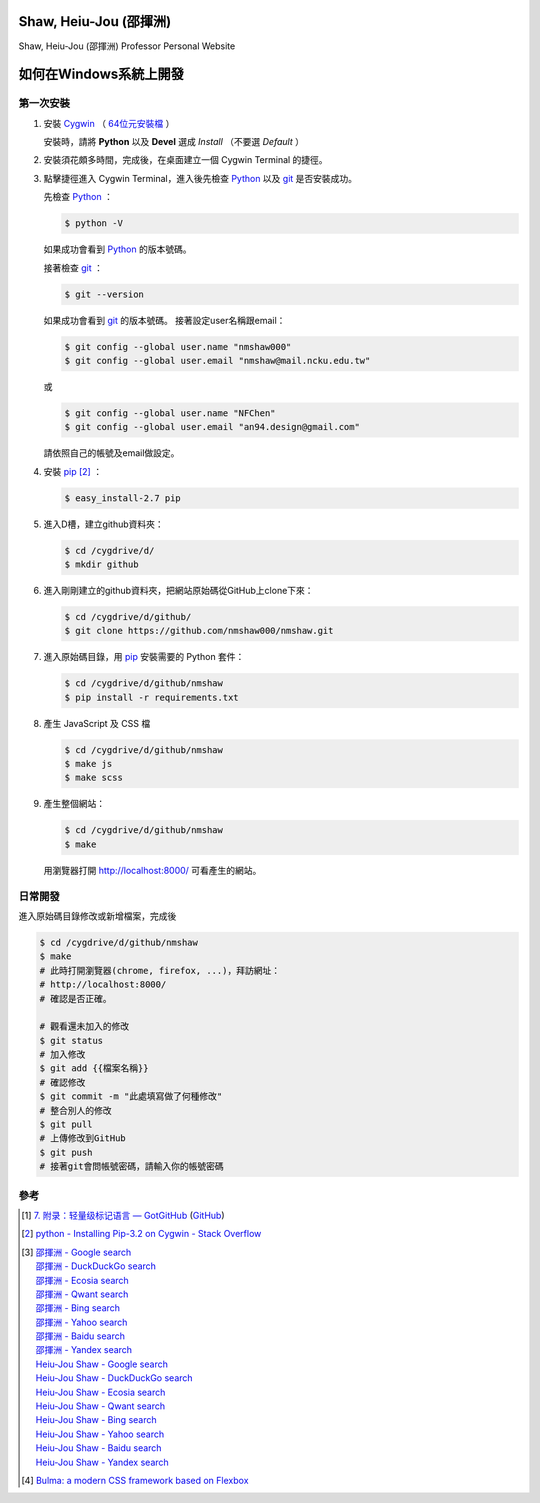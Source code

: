 =======================
Shaw, Heiu-Jou (邵揮洲)
=======================

.. image:: https://travis-ci.org/nmshaw000/nmshaw.png?branch=master
   :target: https://travis-ci.org/nmshaw000/nmshaw

Shaw, Heiu-Jou (邵揮洲) Professor Personal Website


=======================
如何在Windows系統上開發
=======================


第一次安裝
----------

1. 安裝 Cygwin_ （ `64位元安裝檔 <https://www.cygwin.com/setup-x86_64.exe>`_ ）

   安裝時，請將 **Python** 以及 **Devel** 選成 *Install* （不要選 *Default* ）

2. 安裝須花頗多時間，完成後，在桌面建立一個 Cygwin Terminal 的捷徑。

3. 點擊捷徑進入 Cygwin Terminal，進入後先檢查 Python_ 以及 git_ 是否安裝成功。

   先檢查 Python_ ：

   .. code-block:: bash

     $ python -V

   如果成功會看到 Python_ 的版本號碼。

   接著檢查 git_ ：

   .. code-block:: bash

     $ git --version

   如果成功會看到 git_ 的版本號碼。
   接著設定user名稱跟email：

   .. code-block:: bash

     $ git config --global user.name "nmshaw000"
     $ git config --global user.email "nmshaw@mail.ncku.edu.tw"

   或

   .. code-block:: bash

     $ git config --global user.name "NFChen"
     $ git config --global user.email "an94.design@gmail.com"

   請依照自己的帳號及email做設定。

4. 安裝 pip_ [2]_ ：

   .. code-block:: bash

     $ easy_install-2.7 pip

5. 進入D槽，建立github資料夾：

   .. code-block:: bash

     $ cd /cygdrive/d/
     $ mkdir github

6. 進入剛剛建立的github資料夾，把網站原始碼從GitHub上clone下來：

   .. code-block:: bash

     $ cd /cygdrive/d/github/
     $ git clone https://github.com/nmshaw000/nmshaw.git

7. 進入原始碼目錄，用 pip_ 安裝需要的 Python 套件：

   .. code-block:: bash

     $ cd /cygdrive/d/github/nmshaw
     $ pip install -r requirements.txt

8. 產生 JavaScript 及 CSS 檔

   .. code-block:: bash

     $ cd /cygdrive/d/github/nmshaw
     $ make js
     $ make scss

9. 產生整個網站：

   .. code-block:: bash

     $ cd /cygdrive/d/github/nmshaw
     $ make

   用瀏覽器打開 `http://localhost:8000/ <http://localhost:8000/>`_
   可看產生的網站。


日常開發
--------

進入原始碼目錄修改或新增檔案，完成後

.. code-block:: bash

  $ cd /cygdrive/d/github/nmshaw
  $ make
  # 此時打開瀏覽器(chrome, firefox, ...)，拜訪網址：
  # http://localhost:8000/
  # 確認是否正確。

  # 觀看還未加入的修改
  $ git status
  # 加入修改
  $ git add {{檔案名稱}}
  # 確認修改
  $ git commit -m "此處填寫做了何種修改"
  # 整合別人的修改
  $ git pull
  # 上傳修改到GitHub
  $ git push
  # 接著git會問帳號密碼，請輸入你的帳號密碼


參考
----

.. [1] `7. 附录：轻量级标记语言 — GotGitHub <http://www.worldhello.net/gotgithub/appendix/markups.html>`_
       (`GitHub <https://github.com/gotgit/gotgithub/blob/master/appendix/markups.rst>`__)

.. [2] `python - Installing Pip-3.2 on Cygwin - Stack Overflow <http://stackoverflow.com/a/30685412>`_

.. [3] | `邵揮洲 - Google search <https://www.google.com/search?q=%E9%82%B5%E6%8F%AE%E6%B4%B2>`_
       | `邵揮洲 - DuckDuckGo search <https://duckduckgo.com/?q=%E9%82%B5%E6%8F%AE%E6%B4%B2>`_
       | `邵揮洲 - Ecosia search <https://www.ecosia.org/search?q=%E9%82%B5%E6%8F%AE%E6%B4%B2>`_
       | `邵揮洲 - Qwant search <https://www.qwant.com/?q=%E9%82%B5%E6%8F%AE%E6%B4%B2>`_
       | `邵揮洲 - Bing search <https://www.bing.com/search?q=%E9%82%B5%E6%8F%AE%E6%B4%B2>`_
       | `邵揮洲 - Yahoo search <https://search.yahoo.com/search?p=%E9%82%B5%E6%8F%AE%E6%B4%B2>`_
       | `邵揮洲 - Baidu search <https://www.baidu.com/s?wd=%E9%82%B5%E6%8F%AE%E6%B4%B2>`_
       | `邵揮洲 - Yandex search <https://www.yandex.com/search/?text=%E9%82%B5%E6%8F%AE%E6%B4%B2>`_
       | `Heiu-Jou Shaw - Google search <https://www.google.com/search?q=Heiu-Jou+Shaw>`_
       | `Heiu-Jou Shaw - DuckDuckGo search <https://duckduckgo.com/?q=Heiu-Jou+Shaw>`_
       | `Heiu-Jou Shaw - Ecosia search <https://www.ecosia.org/search?q=Heiu-Jou+Shaw>`_
       | `Heiu-Jou Shaw - Qwant search <https://www.qwant.com/?q=Heiu-Jou+Shaw>`_
       | `Heiu-Jou Shaw - Bing search <https://www.bing.com/search?q=Heiu-Jou+Shaw>`_
       | `Heiu-Jou Shaw - Yahoo search <https://search.yahoo.com/search?p=Heiu-Jou+Shaw>`_
       | `Heiu-Jou Shaw - Baidu search <https://www.baidu.com/s?wd=Heiu-Jou+Shaw>`_
       | `Heiu-Jou Shaw - Yandex search <https://www.yandex.com/search/?text=Heiu-Jou+Shaw>`_

.. [4] `Bulma: a modern CSS framework based on Flexbox <http://bulma.io/>`_

.. _Cygwin: https://www.cygwin.com/
.. _Python: https://www.python.org/
.. _git: https://git-scm.com/
.. _pip: https://pypi.python.org/pypi/pip
